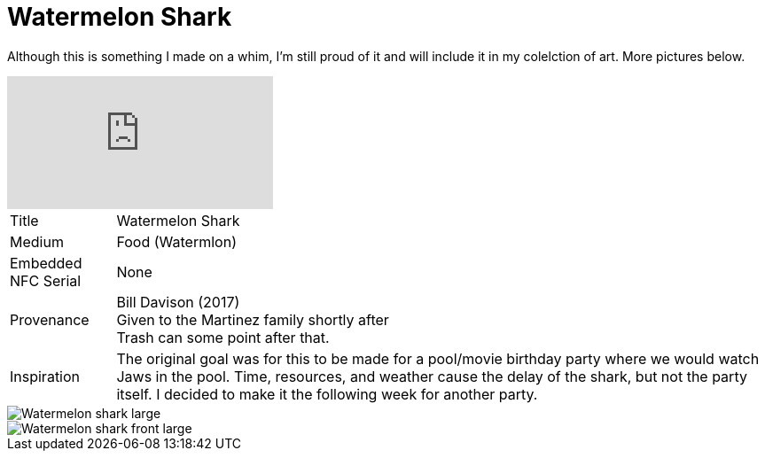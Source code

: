 = Watermelon Shark
:hp-tags: Art, Summer, Watermelon,
//:hp-image: /images/cover_watermelonshark.png
:published_at: 2017-06-20
:idprefix: id_Art_Watermelon_Shark

Although this is something I made on a whim, I'm still proud of it and will include it in my colelction of art. More pictures below.

video::CgBqHRPgDeA[youtube]

[%autowidth]
|===
| Title | Watermelon Shark
| Medium | Food (Watermlon)
| Embedded NFC Serial | None
| Provenance | Bill Davison (2017) + 
Given to the Martinez family shortly after +
Trash can some point after that.
| Inspiration | The original goal was for this to be made for a pool/movie birthday party where we would watch Jaws in the pool. Time, resources, and weather cause the delay of the shark, but not the party itself. I decided to make it the following week for another party.
|===

image::/images/Watermelon_shark_large.jpg[]

image::/images/Watermelon_shark_front_large.jpg[]